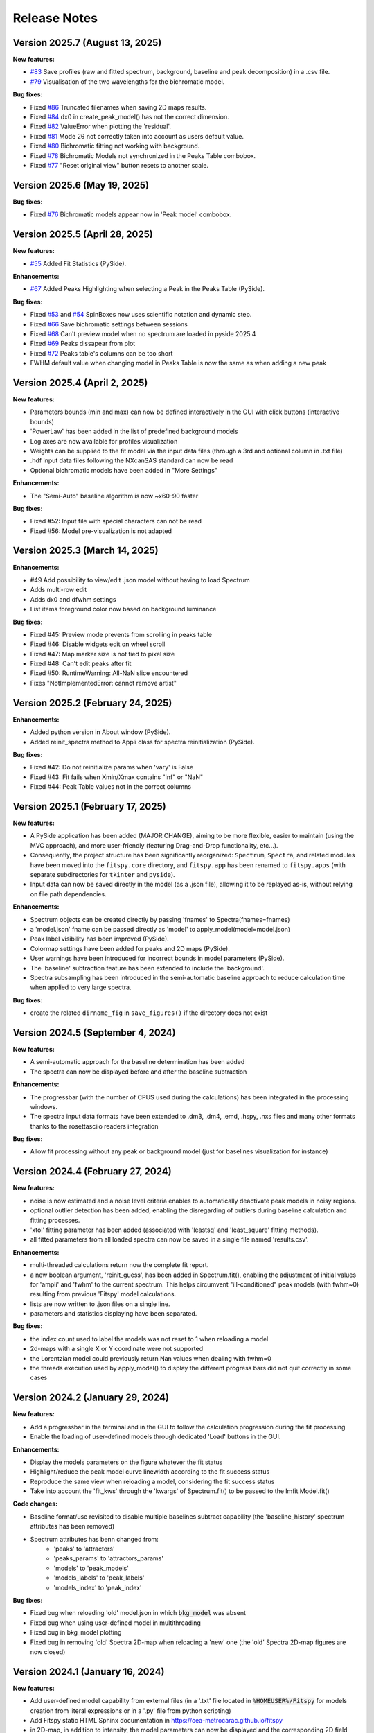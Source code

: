 Release Notes
=============

Version 2025.7 (August 13, 2025)
-----------------------------

**New features:**

- `#83 <https://github.com/cea-metrocarac/fitspy/issues/83>`_ Save profiles (raw and fitted spectrum, background, baseline and peak decomposition) in a .csv file.
- `#79 <https://github.com/cea-metrocarac/fitspy/issues/79>`_ Visualisation of the two wavelengths for the bichromatic model.


**Bug fixes:**

- Fixed `#86 <https://github.com/cea-metrocarac/fitspy/issues/86>`_  Truncated filenames when saving 2D maps results.
- Fixed `#84 <https://github.com/cea-metrocarac/fitspy/issues/84>`_  dx0 in create_peak_model() has not the correct dimension.
- Fixed `#82 <https://github.com/cea-metrocarac/fitspy/issues/82>`_  ValueError when plotting the 'residual'.
- Fixed `#81 <https://github.com/cea-metrocarac/fitspy/issues/81>`_  Mode 2θ not correctly taken into account as users default value.
- Fixed `#80 <https://github.com/cea-metrocarac/fitspy/issues/80>`_  Bichromatic fitting not working with background.
- Fixed `#78 <https://github.com/cea-metrocarac/fitspy/issues/78>`_  Bichromatic Models not synchronized in the Peaks Table combobox.
- Fixed `#77 <https://github.com/cea-metrocarac/fitspy/issues/77>`_  "Reset original view" button resets to another scale.


Version 2025.6 (May 19, 2025)
-----------------------------

**Bug fixes:**

- Fixed `#76 <https://github.com/cea-metrocarac/fitspy/issues/76>`_  Bichromatic models appear now in 'Peak model' combobox.


Version 2025.5 (April 28, 2025)
-------------------------------

**New features:**

- `#55 <https://github.com/cea-metrocarac/fitspy/issues/55>`_ Added Fit Statistics (PySide).

**Enhancements:**

- `#67 <https://github.com/cea-metrocarac/fitspy/issues/67>`_ Added Peaks Highlighting when selecting a Peak in the Peaks Table (PySide).

**Bug fixes:**

- Fixed `#53 <https://github.com/cea-metrocarac/fitspy/issues/53>`_ and `#54 <https://github.com/cea-metrocarac/fitspy/issues/54>`_ SpinBoxes now uses scientific notation and dynamic step.
- Fixed `#66 <https://github.com/cea-metrocarac/fitspy/issues/66>`_ Save bichromatic settings between sessions
- Fixed `#68 <https://github.com/cea-metrocarac/fitspy/issues/68>`_ Can't preview model when no spectrum are loaded in pyside 2025.4
- Fixed `#69 <https://github.com/cea-metrocarac/fitspy/issues/69>`_ Peaks dissapear from plot
- Fixed `#72 <https://github.com/cea-metrocarac/fitspy/issues/72>`_ Peaks table's columns can be too short
- FWHM default value when changing model in Peaks Table is now the same as when adding a new peak


Version 2025.4 (April 2, 2025)
------------------------------

**New features:**

- Parameters bounds (min and max) can now be defined interactively in the GUI with click buttons (interactive bounds)
- 'PowerLaw' has been added in the list of predefined background models
- Log axes are now available for profiles visualization
- Weights can be supplied to the fit model via the input data files (through a 3rd and optional column in .txt file)
- .hdf input data files following the NXcanSAS standard can now be read
- Optional bichromatic models have been added in "More Settings"

**Enhancements:**

- The "Semi-Auto" baseline algorithm is now ~x60-90 faster

**Bug fixes:**

- Fixed #52: Input file with special characters can not be read
- Fixed #56: Model pre-visualization is not adapted


Version 2025.3 (March 14, 2025)
-------------------------------

**Enhancements:**

- #49 Add possibility to view/edit .json model without having to load Spectrum
- Adds multi-row edit
- Adds dx0 and dfwhm settings
- List items foreground color now based on background luminance

**Bug fixes:**

- Fixed #45: Preview mode prevents from scrolling in peaks table
- Fixed #46: Disable widgets edit on wheel scroll
- Fixed #47: Map marker size is not tied to pixel size
- Fixed #48: Can't edit peaks after fit
- Fixed #50: RuntimeWarning: All-NaN slice encountered
- Fixes "NotImplementedError: cannot remove artist"


Version 2025.2 (February 24, 2025)
----------------------------------

**Enhancements:**

- Added python version in About window (PySide).
- Added reinit_spectra method to Appli class for spectra reinitialization (PySide).


**Bug fixes:**

- Fixed #42: Do not reinitialize params when 'vary' is False
- Fixed #43: Fit fails when Xmin/Xmax contains "inf" or "NaN"
- Fixed #44: Peak Table values not in the correct columns


Version 2025.1 (February 17, 2025)
----------------------------------

**New features:**

- A PySide application has been added (MAJOR CHANGE), aiming to be more flexible, easier to maintain (using the MVC approach), and more user-friendly (featuring Drag-and-Drop functionality, etc...).
- Consequently, the project structure has been significantly reorganized: ``Spectrum``, ``Spectra``, and related modules have been moved into the ``fitspy.core`` directory, and ``fitspy.app`` has been renamed to ``fitspy.apps`` (with separate subdirectories for ``tkinter`` and ``pyside``).
- Input data can now be saved directly in the model (as a .json file), allowing it to be replayed as-is, without relying on file path dependencies.


**Enhancements:**

- Spectrum objects can be created directly by passing 'fnames' to Spectra(fnames=fnames)
- a 'model.json' fname can be passed directly as 'model' to apply_model(model=model.json)
- Peak label visibility has been improved (PySide).
- Colormap settings have been added for peaks and 2D maps (PySide).
- User warnings have been introduced for incorrect bounds in model parameters (PySide).
- The 'baseline' subtraction feature has been extended to include the 'background'.
- Spectra subsampling has been introduced in the semi-automatic baseline approach to reduce calculation time when applied to very large spectra.


**Bug fixes:**

- create the related ``dirname_fig`` in ``save_figures()`` if the directory does not exist


Version 2024.5 (September 4, 2024)
----------------------------------

**New features:**

- A semi-automatic approach for the baseline determination has been added
- The spectra can now be displayed before and after the baseline subtraction


**Enhancements:**

- The progressbar (with the number of CPUS used during the calculations) has been integrated in the processing windows.
- The spectra input data formats have been extended to .dm3, .dm4, .emd, .hspy, .nxs files and many other formats thanks to the rosettasciio readers integration


**Bug fixes:**

- Allow fit processing without any peak or background model (just for baselines visualization for instance)


Version 2024.4 (February 27, 2024)
----------------------------------

**New features:**

- noise is now estimated and a noise level criteria enables to automatically deactivate peak models in noisy regions.
- optional outlier detection has been added, enabling the disregarding of outliers during baseline calculation and fitting processes.
- 'xtol' fitting parameter has been added (associated with 'leastsq' and 'least_square' fitting methods).
- all fitted parameters from all loaded spectra can now be saved in a single file named 'results.csv'.


**Enhancements:**

- multi-threaded calculations return now the complete fit report.
- a new boolean argument, 'reinit_guess', has been added in Spectrum.fit(), enabling the adjustment of initial values for 'ampli' and 'fwhm' to the current spectrum. This helps circumvent "ill-conditioned" peak models (with fwhm~0) resulting from previous 'Fitspy' model calculations.
- lists are now written to .json files on a single line.
- parameters and statistics displaying have been separated.


**Bug fixes:**

- the index count used to label the models was not reset to 1 when reloading a model
- 2d-maps with a single X or Y coordinate were not supported
- the Lorentzian model could previously return Nan values when dealing with fwhm=0
- the threads execution used by apply_model() to display the different progress bars did not quit correctly in some cases


Version 2024.2 (January 29, 2024)
---------------------------------

**New features:**

- Add a progressbar in the terminal and in the GUI to follow the calculation progression during the fit processing
- Enable the loading of user-defined models through dedicated 'Load' buttons in the GUI.


**Enhancements:**

- Display the models parameters on the figure whatever the fit status
- Highlight/reduce the peak model curve linewidth according to the fit success status
- Reproduce the same view when reloading a model, considering the fit success status
- Take into account the 'fit_kws' through the 'kwargs' of Spectrum.fit() to be passed to the lmfit Model.fit()


**Code changes:**

- Baseline format/use revisited to disable multiple baselines subtract capability (the 'baseline_history' spectrum attributes has been removed)
- Spectrum attributes has benn changed from:
    * 'peaks' to 'attractors'
    * 'peaks_params' to 'attractors_params'
    * 'models' to 'peak_models'
    * 'models_labels' to 'peak_labels'
    * 'models_index' to 'peak_index'


**Bug fixes:**

- Fixed bug when reloading 'old' model.json in which :code:`bkg_model` was absent
- Fixed bug when using user-defined model in multithreading
- Fixed bug in bkg_model plotting
- Fixed bug in removing 'old' Spectra 2D-map when reloading a 'new' one (the 'old' Spectra 2D-map figures are now closed)


Version 2024.1 (January 16, 2024)
---------------------------------

**New features:**

- Add user-defined model capability from external files (in a '.txt' file located in :code:`%HOMEUSER%/Fitspy` for models creation from literal expressions or in a '.py' file from python scripting)
- Add Fitspy static HTML Sphinx documentation in `https://cea-metrocarac.github.io/fitspy <https://cea-metrocarac.github.io/fitspy/index.html>`_
- in 2D-map, in addition to intensity, the model parameters can now be displayed and the corresponding 2D field can be exported in a .csv file
- Spectra, Spectrum and SpectraMap class have now their own dedicated .py modules


**Enhancements:**

- Add background visualization and display the corresponding parameters in the tabview
- Display only the used parameters models in the tabview
- Add xmin and xmax (optional) arguments to spectrum.load_profile() to ease the x-range setting when loading profiles by python scripts


**Bug fixes:**

- Fixed bug for system identification that enables clipboard copy on Windows only
- Fixed bug on data paths in the examples
- Make the application exit correctly and add a widget to confirm it
- Fixed bug: make the fitting possible for a standalone background model
- Fixed bug: enable the background models to be saved and reloaded



Version 2023.x
--------------

First releases.
